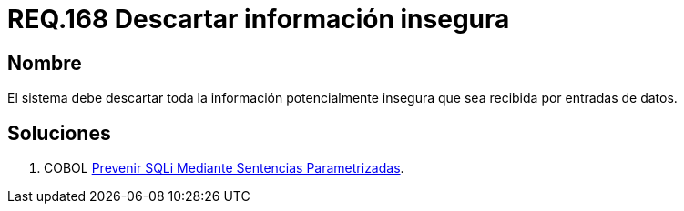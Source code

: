 :slug: rules/168/
:category: rules
:description: En el presente documento se detallan los requerimientos de seguridad relacionados al código fuente que compone a las aplicaciones de la compañía. En este requerimiento se establece la importancia de descartar la información potencialmente insegura recibida por entradas de la aplicación.
:keywords: Requerimiento, Seguridad, Código Fuente, Descartar, Información, Insegura.
:rules: yes

= REQ.168 Descartar información insegura

== Nombre

El sistema debe descartar toda la información 
potencialmente insegura que sea recibida por entradas de datos.

== Soluciones

. +COBOL+ link:../../defends/cobol/sqli-sentencia-parametrizada/[Prevenir SQLi Mediante Sentencias Parametrizadas].